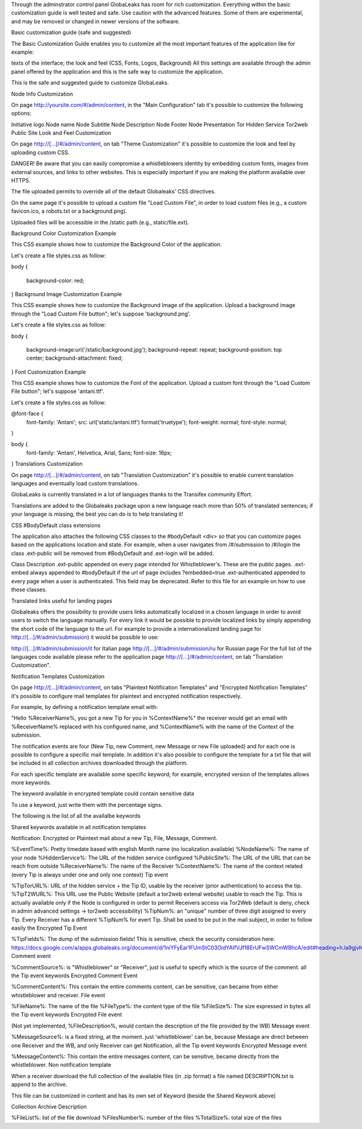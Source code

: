 Through the adminstrator control panel GlobaLeaks has room for rich customization. Everything within the basic customization guide is well tested and safe. Use caution with the advanced features. Some of them are experimental, and may be removed or changed in newer versions of the software.

Basic customization guide (safe and suggested)


The Basic Customization Guide enables you to customize all the most important features of the application like for example:

texts of the interface;
the look and feel (CSS, Fonts, Logos, Background)
All this settings are available through the admin panel offered by the application and this is the safe way to customize the application.

This is the safe and suggested guide to customize GlobaLeaks.

Node Info Customization

On page http://yoursite.com/#/admin/content, in the "Main Configuration" tab it's possible to customize the following options:

Initiative logo
Node name
Node Subtitle
Node Description
Node Footer
Node Presentation
Tor Hidden Service
Tor2web Public Site
Look and Feel Customization

On page http://[...]/#/admin/content, on tab "Theme Customization" it's possible to customize the look and feel by uploading custom CSS.

DANGER! Be aware that you can easily compromise a whistleblowers identity by embedding custom fonts, images from external sources, and links to other websites. This is especially important if you are making the platform available over HTTPS.

The file uploaded permits to override all of the default Globaleaks' CSS directives.

On the same page it's possible to upload a custom file "Load Custom File", in order to load custom files (e.g., a custom favicon.ico, a robots.txt or a background.png).

Uploaded files will be accessible in the /static path (e.g., static/file.ext).

Background Color Customization Example

This CSS example shows how to customize the Background Color of the application.

Let's create a file styles.css as follow:

body
{
   background-color: red;
}
Background Image Customization Example

This CSS example shows how to customize the Background Image of the application. Upload a background image through the "Load Custom File button"; let's suppose 'background.png'.

Let's create a file styles.css as follow:

body
{
   background-image:url('/static/background.jpg');
   background-repeat: repeat;
   background-position: top center;
   background-attachment: fixed;
}   
Font Customization Example

This CSS example shows how to customize the Font of the application. Upload a custom font through the "Load Custom File button"; let's suppose 'antani.ttf'.

Let's create a file styles.css as follow:

@font-face {
    font-family: 'Antani';
    src: url('static/antani.ttf') format('truetype');
    font-weight: normal;
    font-style: normal;
}

body {
    font-family: 'Antani', Helvetica, Arial, Sans;
    font-size: 16px;
}
Translations Customization

On page http://[...]/#/admin/content, on tab "Translation Customization" it's possible to enable current translation languages and eventually load custom translations.

GlobaLeaks is currently translated in a lot of languages thanks to the Transifex community Effort.

Translations are added to the Globaleaks package upon a new language reach more than 50% of translated sentences; if your language is missing, the best you can do is to help translating it!

CSS #BodyDefault class extensions

The application also attaches the following CSS classes to the #bodyDefault <div> so that you can customize pages based on the applications location and state. For example, when a user navigates from /#/submission to /#/login the class .ext-public will be removed from #BodyDefault and .ext-login will be added.

Class	Description
.ext-public	appended on every page intended for Whistleblower's. These are the public pages.
.ext-embed	always appended to #bodyDefault if the url of page includes ?embedded=true
.ext-authenticated	appended to every page when a user is authenticated. This field may be deprecated.
Refer to this file for an example on how to use these classes.

Translated links useful for landing pages

Globaleaks offers the possibility to provide users links automatically localized in a chosen language in order to avoid users to switch the language manually. For every link it would be possible to provide localized links by simply appending the short code of the language to the url. For example to provide a internationalized landing page for http://[...]/#/admin/submission) it would be possible to use:

http://[...]/#/admin/submission/it for Italian page
http://[...]/#/admin/submission/ru for Russian page
For the full list of the languages code available please refer to the application page http://[...]/#/admin/content, on tab "Translation Customization".

Notification Templates Customization

On page http://[...]/#/admin/content, on tabs "Plaintext Notification Templates" and "Encrypted Notification Templates" it's possible to configure mail templates for plaintext and encrypted notification respectively.

For example, by defining a notification template email with:

"Hello %ReceiverName%, you got a new Tip for you in %ContextName%"
the receiver would get an email with %ReceiverName% replaced with his configured name, and %ContextName% with the name of the Context of the submission.

The notification events are four (New Tip, new Comment, new Message or new File uploaded) and for each one is possible to configure a specific mail template. In addition it's also possible to configure the template for a txt file that will be included in all collection archives downloaded through the platform.

For each specific template are available some specific keyword; for example, encrypted version of the templates allows more keywords.

The keyword available in encrypted template could contain sensitive data

To use a keyword, just write them with the percentage signs.

The following is the list of all the availalbe keywords

Shared keywords available in all notification templates

Notification: Encrypted or Plaintext mail about a new Tip, File, Message, Comment.

%EventTime%: Pretty timedate based with english Month name (no localization available)
%NodeName%: The name of your node
%HiddenService%: The URL of the hidden service configured
%PublicSite%: The URL of the URL that can be reach from outside
%ReceiverName%: The name of the Receiver
%ContextName%: The name of the context related (every Tip is always under one and only one context)
Tip event

%TipTorURL%: URL of the hidden service + the Tip ID, usable by the receiver (prior authentication) to access the tip.
%TipT2WURL%: This URL use the Public Website (default a tor2web extenal website) usable to reach the Tip. This is actually available only if the Node is configured in order to permit Receivers access via Tor2Web (default is deny, check in admin advanced settings -> tor2web accessibility)
%TipNum%: an "unique" number of three digit assigned to every Tip. Every Receiver has a different %TipNum% for evert Tip. Shall be used to be put in the mail subject, in order to follow easily the
Encrypted Tip Event

%TipFields%: The dump of the submission fields! This is sensitive, check the security consideration here: https://docs.google.com/a/apps.globaleaks.org/document/d/1niYFyEar1FUmStC03OidYAIfVJf18ErUFwSWCmWBhcA/edit#heading=h.la9gjvhg62sq
Comment event

%CommentSource%: is "Whistleblower" or "Receiver", just is useful to specify which is the source of the comment.
all the Tip event keywords
Encrypted Comment Event

%CommentContent%: This contain the entire comments content, can be sensitive, can became from either whistleblower and receiver.
File event

%FileName%: The name of the file
%FileType%: the content type of the file
%FileSize%: The size expressed in bytes
all the Tip event keywords
Encrypted File event

(Not yet implemented, %FileDescription%, would contain the description of the file provided by the WB)
Message event

%MessageSource%: is a fixed string, at the moment. just 'whistleblower' can be, because Message are direct between one Receiver and the WB, and only Receiver can get Notification,
all the Tip event keywords
Encrypted Message event

%MessageContent%: This contain the entire messages content, can be sensitive, became directly from the whistleblower.
Non notification template

When a receiver download the full collection of the available files (in .zip format) a file named DESCRIPTION.txt is append to the archive.

This file can be customized in content and has its own set of Keyword (beside the Shared Keywork above)

Collection Archive Description

%FileList%: list of the file download
%FilesNumber%: number of the files
%TotalSize%: total size of the files

